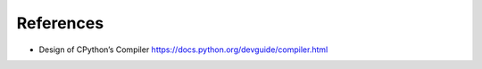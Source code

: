 References
==========

* Design of CPython’s Compiler https://docs.python.org/devguide/compiler.html